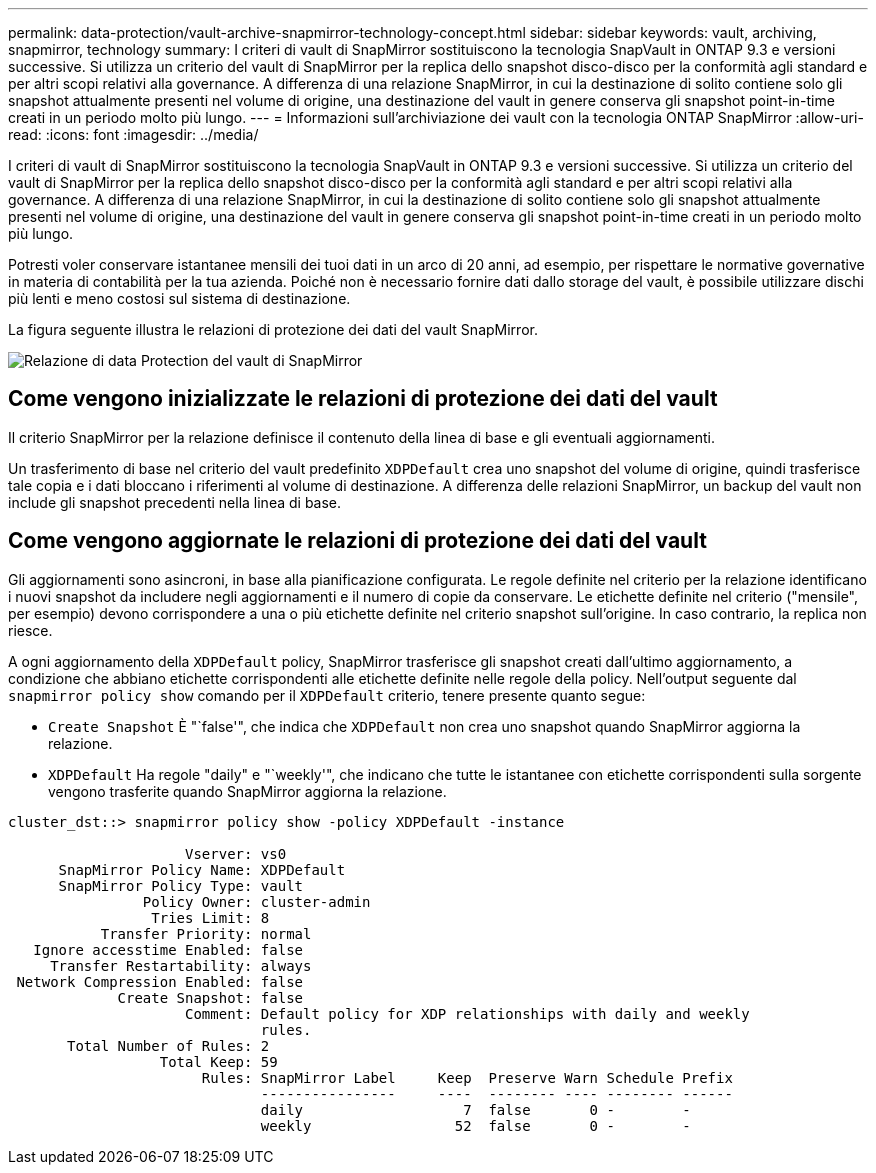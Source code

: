 ---
permalink: data-protection/vault-archive-snapmirror-technology-concept.html 
sidebar: sidebar 
keywords: vault, archiving, snapmirror, technology 
summary: I criteri di vault di SnapMirror sostituiscono la tecnologia SnapVault in ONTAP 9.3 e versioni successive. Si utilizza un criterio del vault di SnapMirror per la replica dello snapshot disco-disco per la conformità agli standard e per altri scopi relativi alla governance. A differenza di una relazione SnapMirror, in cui la destinazione di solito contiene solo gli snapshot attualmente presenti nel volume di origine, una destinazione del vault in genere conserva gli snapshot point-in-time creati in un periodo molto più lungo. 
---
= Informazioni sull'archiviazione dei vault con la tecnologia ONTAP SnapMirror
:allow-uri-read: 
:icons: font
:imagesdir: ../media/


[role="lead"]
I criteri di vault di SnapMirror sostituiscono la tecnologia SnapVault in ONTAP 9.3 e versioni successive. Si utilizza un criterio del vault di SnapMirror per la replica dello snapshot disco-disco per la conformità agli standard e per altri scopi relativi alla governance. A differenza di una relazione SnapMirror, in cui la destinazione di solito contiene solo gli snapshot attualmente presenti nel volume di origine, una destinazione del vault in genere conserva gli snapshot point-in-time creati in un periodo molto più lungo.

Potresti voler conservare istantanee mensili dei tuoi dati in un arco di 20 anni, ad esempio, per rispettare le normative governative in materia di contabilità per la tua azienda. Poiché non è necessario fornire dati dallo storage del vault, è possibile utilizzare dischi più lenti e meno costosi sul sistema di destinazione.

La figura seguente illustra le relazioni di protezione dei dati del vault SnapMirror.

image:snapvault-data-protection.gif["Relazione di data Protection del vault di SnapMirror"]



== Come vengono inizializzate le relazioni di protezione dei dati del vault

Il criterio SnapMirror per la relazione definisce il contenuto della linea di base e gli eventuali aggiornamenti.

Un trasferimento di base nel criterio del vault predefinito `XDPDefault` crea uno snapshot del volume di origine, quindi trasferisce tale copia e i dati bloccano i riferimenti al volume di destinazione. A differenza delle relazioni SnapMirror, un backup del vault non include gli snapshot precedenti nella linea di base.



== Come vengono aggiornate le relazioni di protezione dei dati del vault

Gli aggiornamenti sono asincroni, in base alla pianificazione configurata. Le regole definite nel criterio per la relazione identificano i nuovi snapshot da includere negli aggiornamenti e il numero di copie da conservare. Le etichette definite nel criterio ("mensile", per esempio) devono corrispondere a una o più etichette definite nel criterio snapshot sull'origine. In caso contrario, la replica non riesce.

A ogni aggiornamento della `XDPDefault` policy, SnapMirror trasferisce gli snapshot creati dall'ultimo aggiornamento, a condizione che abbiano etichette corrispondenti alle etichette definite nelle regole della policy. Nell'output seguente dal `snapmirror policy show` comando per il `XDPDefault` criterio, tenere presente quanto segue:

* `Create Snapshot` È "`false'", che indica che `XDPDefault` non crea uno snapshot quando SnapMirror aggiorna la relazione.
* `XDPDefault` Ha regole "daily" e "`weekly'", che indicano che tutte le istantanee con etichette corrispondenti sulla sorgente vengono trasferite quando SnapMirror aggiorna la relazione.


[listing]
----
cluster_dst::> snapmirror policy show -policy XDPDefault -instance

                     Vserver: vs0
      SnapMirror Policy Name: XDPDefault
      SnapMirror Policy Type: vault
                Policy Owner: cluster-admin
                 Tries Limit: 8
           Transfer Priority: normal
   Ignore accesstime Enabled: false
     Transfer Restartability: always
 Network Compression Enabled: false
             Create Snapshot: false
                     Comment: Default policy for XDP relationships with daily and weekly
                              rules.
       Total Number of Rules: 2
                  Total Keep: 59
                       Rules: SnapMirror Label     Keep  Preserve Warn Schedule Prefix
                              ----------------     ----  -------- ---- -------- ------
                              daily                   7  false       0 -        -
                              weekly                 52  false       0 -        -
----